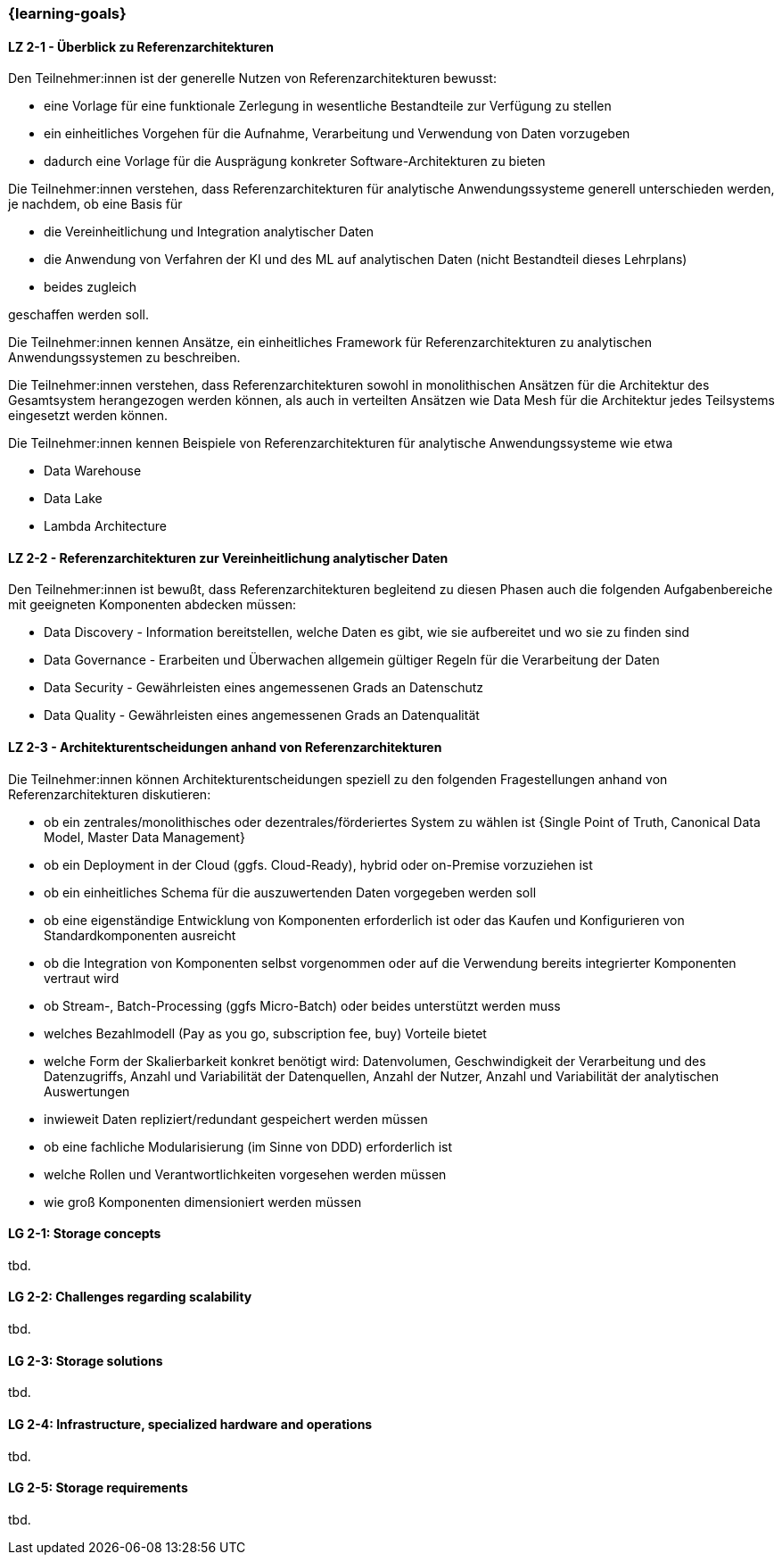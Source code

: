 === {learning-goals}

// tag::DE[]
[[LZ-2-1]]
==== LZ 2-1 - Überblick zu Referenzarchitekturen
Den Teilnehmer:innen ist der generelle Nutzen von Referenzarchitekturen bewusst:

- eine Vorlage für eine funktionale Zerlegung in wesentliche Bestandteile zur Verfügung zu stellen
- ein einheitliches Vorgehen für die Aufnahme, Verarbeitung und Verwendung von Daten vorzugeben
- dadurch eine Vorlage für die Ausprägung konkreter Software-Architekturen zu bieten

Die Teilnehmer:innen verstehen, dass Referenzarchitekturen für analytische Anwendungssysteme generell unterschieden werden, je nachdem, ob eine Basis für

- die Vereinheitlichung und Integration analytischer Daten
- die Anwendung von Verfahren der KI und des ML auf analytischen Daten (nicht Bestandteil dieses Lehrplans)
- beides zugleich

geschaffen werden soll.

Die Teilnehmer:innen kennen Ansätze, ein einheitliches Framework für Referenzarchitekturen zu analytischen Anwendungssystemen zu beschreiben.

Die Teilnehmer:innen verstehen, dass Referenzarchitekturen sowohl in monolithischen Ansätzen für die Architektur des Gesamtsystem herangezogen werden können, als auch in verteilten Ansätzen wie Data Mesh für die Architektur jedes Teilsystems eingesetzt werden können.

Die Teilnehmer:innen kennen Beispiele von Referenzarchitekturen für analytische Anwendungssysteme wie etwa

- Data Warehouse
- Data Lake
- Lambda Architecture

[[LZ-2-2]]
==== LZ 2-2 - Referenzarchitekturen zur Vereinheitlichung analytischer Daten

Den Teilnehmer:innen ist bewußt, dass Referenzarchitekturen begleitend zu diesen Phasen auch die folgenden Aufgabenbereiche mit geeigneten Komponenten abdecken müssen:

- Data Discovery - Information bereitstellen, welche Daten es gibt, wie sie aufbereitet und wo sie zu finden sind
- Data Governance - Erarbeiten und Überwachen allgemein gültiger Regeln für die Verarbeitung der Daten
- Data Security - Gewährleisten eines angemessenen Grads an Datenschutz
- Data Quality - Gewährleisten eines angemessenen Grads an Datenqualität

[[LZ-2-3]]
==== LZ 2-3 - Architekturentscheidungen anhand von Referenzarchitekturen
Die Teilnehmer:innen können Architekturentscheidungen speziell zu den folgenden Fragestellungen anhand von Referenzarchitekturen diskutieren:

- ob ein zentrales/monolithisches oder dezentrales/förderiertes System zu wählen ist {Single Point of Truth, Canonical Data Model, Master Data Management}
- ob ein Deployment in der Cloud (ggfs. Cloud-Ready), hybrid oder on-Premise vorzuziehen ist
- ob ein einheitliches Schema für die auszuwertenden Daten vorgegeben werden soll
- ob eine eigenständige Entwicklung von Komponenten erforderlich ist oder das Kaufen und Konfigurieren von Standardkomponenten ausreicht
- ob die Integration von Komponenten selbst vorgenommen oder auf die Verwendung bereits integrierter Komponenten vertraut wird
- ob Stream-, Batch-Processing (ggfs Micro-Batch) oder beides unterstützt werden muss
- welches Bezahlmodell (Pay as you go, subscription fee, buy) Vorteile bietet
- welche Form der Skalierbarkeit konkret benötigt wird: Datenvolumen, Geschwindigkeit der Verarbeitung und des Datenzugriffs, Anzahl und Variabilität der Datenquellen, Anzahl der Nutzer, Anzahl und Variabilität der analytischen Auswertungen
- inwieweit Daten repliziert/redundant gespeichert werden müssen
- ob eine fachliche Modularisierung (im Sinne von DDD) erforderlich ist
- welche Rollen und Verantwortlichkeiten vorgesehen werden müssen
- wie groß Komponenten dimensioniert werden müssen
// end::DE[]

// tag::EN[]
[[LG-2-1]]
==== LG 2-1: Storage concepts
tbd.

[[LG-2-2]]
==== LG 2-2: Challenges regarding scalability
tbd.

[[LG-2-3]]
==== LG 2-3: Storage solutions
tbd.

[[LG-2-4]]
==== LG 2-4: Infrastructure, specialized hardware and operations
tbd.

[[LG-2-5]]
==== LG 2-5: Storage requirements
tbd.

// end::EN[]


